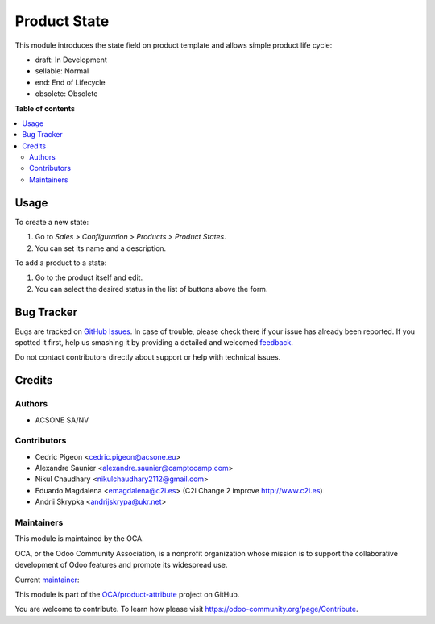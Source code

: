=============
Product State
=============

.. !!!!!!!!!!!!!!!!!!!!!!!!!!!!!!!!!!!!!!!!!!!!!!!!!!!!
   !! This file is generated by oca-gen-addon-readme !!
   !! changes will be overwritten.                   !!
   !!!!!!!!!!!!!!!!!!!!!!!!!!!!!!!!!!!!!!!!!!!!!!!!!!!!

.. |badge1| image:: https://img.shields.io/badge/maturity-Beta-yellow.png
    :target: https://odoo-community.org/page/development-status
    :alt: Beta
.. |badge2| image:: https://img.shields.io/badge/licence-AGPL--3-blue.png
    :target: http://www.gnu.org/licenses/agpl-3.0-standalone.html
    :alt: License: AGPL-3
.. |badge3| image:: https://img.shields.io/badge/github-OCA%2Fproduct--attribute-lightgray.png?logo=github
    :target: https://github.com/OCA/product-attribute/tree/13.0/product_state
    :alt: OCA/product-attribute
.. |badge4| image:: https://img.shields.io/badge/weblate-Translate%20me-F47D42.png
    :target: https://translation.odoo-community.org/projects/product-attribute-13-0/product-attribute-13-0-product_state
    :alt: Translate me on Weblate
.. |badge5| image:: https://img.shields.io/badge/runbot-Try%20me-875A7B.png
    :target: https://runbot.odoo-community.org/runbot/135/13.0
    :alt: Try me on Runbot

|badge1| |badge2| |badge3| |badge4| |badge5| 

This module introduces the state field on product template and allows simple product life cycle:

- draft: In Development
- sellable: Normal
- end: End of Lifecycle
- obsolete: Obsolete

**Table of contents**

.. contents::
   :local:

Usage
=====

To create a new state:

#. Go to *Sales > Configuration > Products > Product States*.
#. You can set its name and a description.

To add a product to a state:

#. Go to the product itself and edit.
#. You can select the desired status in the list of buttons above the form.

Bug Tracker
===========

Bugs are tracked on `GitHub Issues <https://github.com/OCA/product-attribute/issues>`_.
In case of trouble, please check there if your issue has already been reported.
If you spotted it first, help us smashing it by providing a detailed and welcomed
`feedback <https://github.com/OCA/product-attribute/issues/new?body=module:%20product_state%0Aversion:%2013.0%0A%0A**Steps%20to%20reproduce**%0A-%20...%0A%0A**Current%20behavior**%0A%0A**Expected%20behavior**>`_.

Do not contact contributors directly about support or help with technical issues.

Credits
=======

Authors
~~~~~~~

* ACSONE SA/NV

Contributors
~~~~~~~~~~~~

* Cedric Pigeon <cedric.pigeon@acsone.eu>
* Alexandre Saunier <alexandre.saunier@camptocamp.com>
* Nikul Chaudhary <nikulchaudhary2112@gmail.com>
* Eduardo Magdalena <emagdalena@c2i.es> (C2i Change 2 improve http://www.c2i.es)
* Andrii Skrypka <andrijskrypa@ukr.net>

Maintainers
~~~~~~~~~~~

This module is maintained by the OCA.

.. image:: https://odoo-community.org/logo.png
   :alt: Odoo Community Association
   :target: https://odoo-community.org

OCA, or the Odoo Community Association, is a nonprofit organization whose
mission is to support the collaborative development of Odoo features and
promote its widespread use.

.. |maintainer-emagdalenaC2i| image:: https://github.com/emagdalenaC2i.png?size=40px
    :target: https://github.com/emagdalenaC2i
    :alt: emagdalenaC2i

Current `maintainer <https://odoo-community.org/page/maintainer-role>`__:

|maintainer-emagdalenaC2i| 

This module is part of the `OCA/product-attribute <https://github.com/OCA/product-attribute/tree/13.0/product_state>`_ project on GitHub.

You are welcome to contribute. To learn how please visit https://odoo-community.org/page/Contribute.
